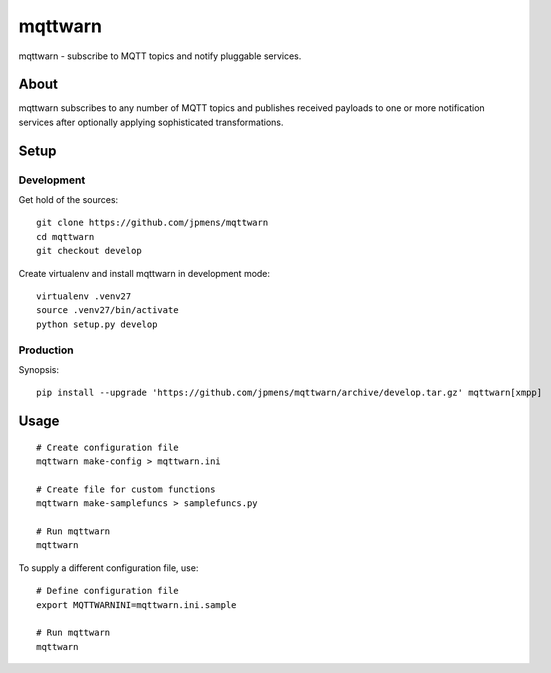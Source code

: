 ########
mqttwarn
########
mqttwarn - subscribe to MQTT topics and notify pluggable services.


*****
About
*****
mqttwarn subscribes to any number of MQTT topics and publishes received payloads to one or more
notification services after optionally applying sophisticated transformations.

*****
Setup
*****

Development
===========
Get hold of the sources::

    git clone https://github.com/jpmens/mqttwarn
    cd mqttwarn
    git checkout develop

Create virtualenv and install mqttwarn in development mode::

    virtualenv .venv27
    source .venv27/bin/activate
    python setup.py develop


Production
==========
Synopsis::

    pip install --upgrade 'https://github.com/jpmens/mqttwarn/archive/develop.tar.gz' mqttwarn[xmpp]


*****
Usage
*****
::

    # Create configuration file
    mqttwarn make-config > mqttwarn.ini

    # Create file for custom functions
    mqttwarn make-samplefuncs > samplefuncs.py

    # Run mqttwarn
    mqttwarn


To supply a different configuration file, use::

    # Define configuration file
    export MQTTWARNINI=mqttwarn.ini.sample

    # Run mqttwarn
    mqttwarn
